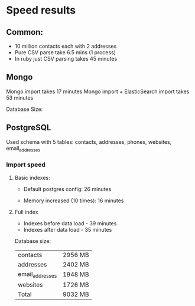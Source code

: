 * Speed results

** Common:
- 10 million contacts each with 2 addresses
- Pure CSV parse take 6.5 mins (1 process)
- In ruby just CSV parsing takes 45 minutes

** Mongo
Mongo import takes 17 minutes
Mongo import + ElasticSearch import takes 53 minutes

Database Size:


** PostgreSQL

Used schema with 5 tables: contacts, addresses, phones, websites, email_addresses

*** Import speed
**** Basic indexes:

- Default postgres config: 26 minutes

- Memory increased (10 times): 16 minutes

**** Full index
- Indexes before data load - 39 minutes
- Indexes after data load - 35 minutes

Database size:
| contacts        | 2956 MB |
| addresses       | 2402 MB |
| email_addresses | 1948 MB |
| websites        | 1726 MB |
|-----------------+---------|
| Total           | 9032 MB |
